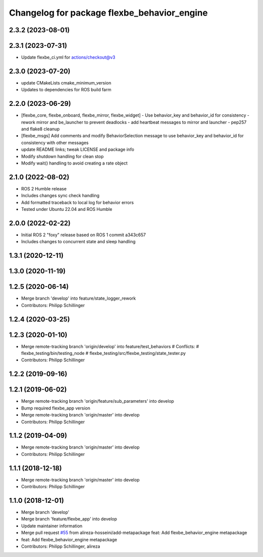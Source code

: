 ^^^^^^^^^^^^^^^^^^^^^^^^^^^^^^^^^^^^^^^^^^^^
Changelog for package flexbe_behavior_engine
^^^^^^^^^^^^^^^^^^^^^^^^^^^^^^^^^^^^^^^^^^^^
2.3.2 (2023-08-01)
------------------

2.3.1 (2023-07-31)
------------------
* Update flexbe_ci.yml for actions/checkout@v3 

2.3.0 (2023-07-20)
------------------
* update CMakeLists cmake_minimum_version
* Updates to dependencies for ROS build farm

2.2.0 (2023-06-29)
------------------
* [flexbe_core, flexbe_onboard, flexbe_mirror, flexbe_widget]
  - Use behavior_key and behavior_id for consistency
  - rework mirror and be_launcher to prevent deadlocks
  - add heartbeat messages to mirror and launcher
  - pep257 and flake8 cleanup
* [flexbe_msgs] Add comments and modify BehaviorSelection message to use 
  behavior_key and behavior_id for consistency with other messages
* update README links; tweak LICENSE and package info
* Modify shutdown handling for clean stop
* Modify wait() handling to avoid creating a rate object

2.1.0 (2022-08-02)
------------------
* ROS 2 Humble release
* Includes changes sync check handling
* Add formatted traceback to local log for behavior errors
* Tested under Ubuntu 22.04 and ROS Humble

2.0.0 (2022-02-22)
------------------
* Initial ROS 2 "foxy" release based on ROS 1 commit a343c657
* Includes changes to concurrent state and sleep handling

1.3.1 (2020-12-11)
------------------

1.3.0 (2020-11-19)
------------------

1.2.5 (2020-06-14)
------------------
* Merge branch 'develop' into feature/state_logger_rework
* Contributors: Philipp Schillinger

1.2.4 (2020-03-25)
------------------

1.2.3 (2020-01-10)
------------------
* Merge remote-tracking branch 'origin/develop' into feature/test_behaviors
  # Conflicts:
  #	flexbe_testing/bin/testing_node
  #	flexbe_testing/src/flexbe_testing/state_tester.py
* Contributors: Philipp Schillinger

1.2.2 (2019-09-16)
------------------

1.2.1 (2019-06-02)
------------------
* Merge remote-tracking branch 'origin/feature/sub_parameters' into develop
* Bump required flexbe_app version
* Merge remote-tracking branch 'origin/master' into develop
* Contributors: Philipp Schillinger

1.1.2 (2019-04-09)
------------------
* Merge remote-tracking branch 'origin/master' into develop
* Contributors: Philipp Schillinger

1.1.1 (2018-12-18)
------------------
* Merge remote-tracking branch 'origin/master' into develop
* Contributors: Philipp Schillinger

1.1.0 (2018-12-01)
------------------
* Merge branch 'develop'
* Merge branch 'feature/flexbe_app' into develop
* Update maintainer information
* Merge pull request `#55 <https://github.com/team-vigir/flexbe_behavior_engine/issues/55>`_ from alireza-hosseini/add-metapackage
  feat: Add flexbe_behavior_engine metapackage
* feat: Add flexbe_behavior_engine metapackage
* Contributors: Philipp Schillinger, alireza
